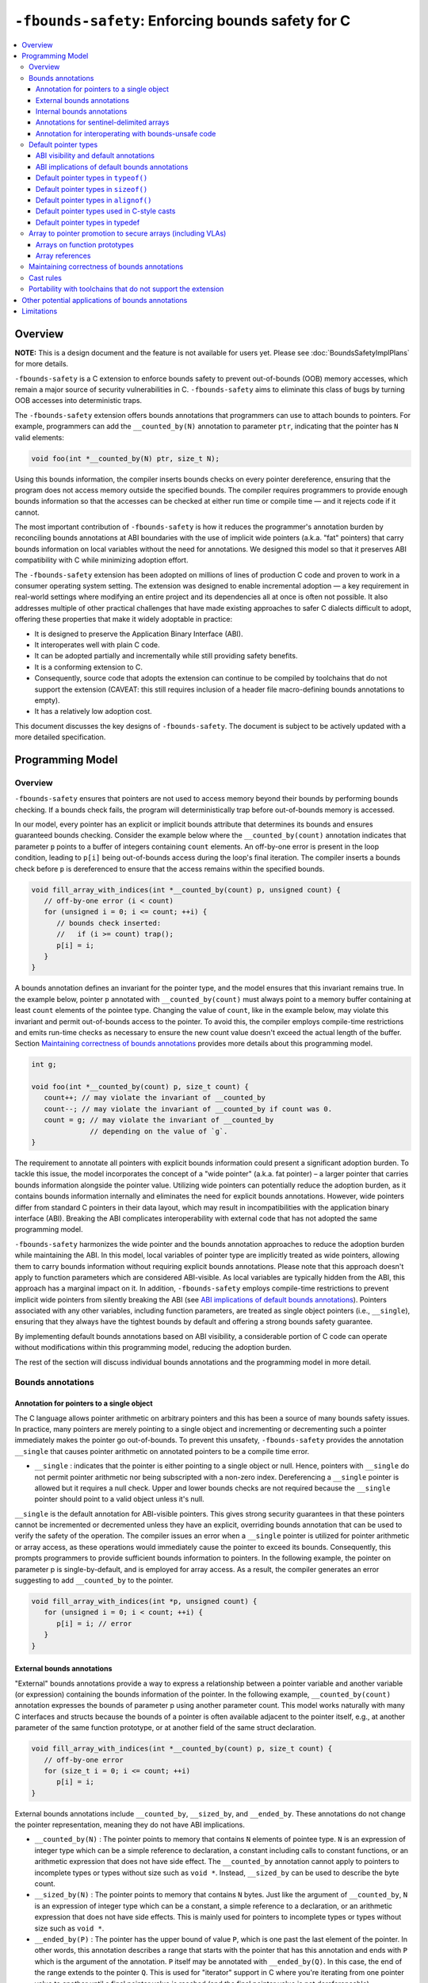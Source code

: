 ==================================================
``-fbounds-safety``: Enforcing bounds safety for C
==================================================

.. contents::
   :local:

Overview
========

**NOTE:** This is a design document and the feature is not available for users yet.
Please see :doc:`BoundsSafetyImplPlans` for more details.

``-fbounds-safety`` is a C extension to enforce bounds safety to prevent
out-of-bounds (OOB) memory accesses, which remain a major source of security
vulnerabilities in C. ``-fbounds-safety`` aims to eliminate this class of bugs
by turning OOB accesses into deterministic traps.

The ``-fbounds-safety`` extension offers bounds annotations that programmers can
use to attach bounds to pointers. For example, programmers can add the
``__counted_by(N)`` annotation to parameter ``ptr``, indicating that the pointer
has ``N`` valid elements:

.. code-block:: c

   void foo(int *__counted_by(N) ptr, size_t N);

Using this bounds information, the compiler inserts bounds checks on every
pointer dereference, ensuring that the program does not access memory outside
the specified bounds. The compiler requires programmers to provide enough bounds
information so that the accesses can be checked at either run time or compile
time — and it rejects code if it cannot.

The most important contribution of ``-fbounds-safety`` is how it reduces the
programmer's annotation burden by reconciling bounds annotations at ABI
boundaries with the use of implicit wide pointers (a.k.a. "fat" pointers) that
carry bounds information on local variables without the need for annotations. We
designed this model so that it preserves ABI compatibility with C while
minimizing adoption effort.

The ``-fbounds-safety`` extension has been adopted on millions of lines of
production C code and proven to work in a consumer operating system setting. The
extension was designed to enable incremental adoption — a key requirement in
real-world settings where modifying an entire project and its dependencies all
at once is often not possible. It also addresses multiple of other practical
challenges that have made existing approaches to safer C dialects difficult to
adopt, offering these properties that make it widely adoptable in practice:

* It is designed to preserve the Application Binary Interface (ABI).
* It interoperates well with plain C code.
* It can be adopted partially and incrementally while still providing safety
  benefits.
* It is a conforming extension to C.
* Consequently, source code that adopts the extension can continue to be
  compiled by toolchains that do not support the extension (CAVEAT: this still
  requires inclusion of a header file macro-defining bounds annotations to
  empty).
* It has a relatively low adoption cost.

This document discusses the key designs of ``-fbounds-safety``. The document is
subject to be actively updated with a more detailed specification.

Programming Model
=================

Overview
--------

``-fbounds-safety`` ensures that pointers are not used to access memory beyond
their bounds by performing bounds checking. If a bounds check fails, the program
will deterministically trap before out-of-bounds memory is accessed.

In our model, every pointer has an explicit or implicit bounds attribute that
determines its bounds and ensures guaranteed bounds checking. Consider the
example below where the ``__counted_by(count)`` annotation indicates that
parameter ``p`` points to a buffer of integers containing ``count`` elements. An
off-by-one error is present in the loop condition, leading to ``p[i]`` being
out-of-bounds access during the loop's final iteration. The compiler inserts a
bounds check before ``p`` is dereferenced to ensure that the access remains
within the specified bounds.

.. code-block:: c

   void fill_array_with_indices(int *__counted_by(count) p, unsigned count) {
      // off-by-one error (i < count)
      for (unsigned i = 0; i <= count; ++i) {
         // bounds check inserted:
         //   if (i >= count) trap();
         p[i] = i;
      }
   }

A bounds annotation defines an invariant for the pointer type, and the model
ensures that this invariant remains true. In the example below, pointer ``p``
annotated with ``__counted_by(count)`` must always point to a memory buffer
containing at least ``count`` elements of the pointee type. Changing the value
of ``count``, like in the example below, may violate this invariant and permit
out-of-bounds access to the pointer. To avoid this, the compiler employs
compile-time restrictions and emits run-time checks as necessary to ensure the
new count value doesn't exceed the actual length of the buffer. Section
`Maintaining correctness of bounds annotations`_ provides more details about
this programming model.

.. code-block:: c

   int g;

   void foo(int *__counted_by(count) p, size_t count) {
      count++; // may violate the invariant of __counted_by
      count--; // may violate the invariant of __counted_by if count was 0.
      count = g; // may violate the invariant of __counted_by
                 // depending on the value of `g`.
   }

The requirement to annotate all pointers with explicit bounds information could
present a significant adoption burden. To tackle this issue, the model
incorporates the concept of a "wide pointer" (a.k.a. fat pointer) – a larger
pointer that carries bounds information alongside the pointer value. Utilizing
wide pointers can potentially reduce the adoption burden, as it contains bounds
information internally and eliminates the need for explicit bounds annotations.
However, wide pointers differ from standard C pointers in their data layout,
which may result in incompatibilities with the application binary interface
(ABI). Breaking the ABI complicates interoperability with external code that has
not adopted the same programming model.

``-fbounds-safety`` harmonizes the wide pointer and the bounds annotation
approaches to reduce the adoption burden while maintaining the ABI. In this
model, local variables of pointer type are implicitly treated as wide pointers,
allowing them to carry bounds information without requiring explicit bounds
annotations. Please note that this approach doesn't apply to function parameters
which are considered ABI-visible. As local variables are typically hidden from
the ABI, this approach has a marginal impact on it. In addition,
``-fbounds-safety`` employs compile-time restrictions to prevent implicit wide
pointers from silently breaking the ABI (see `ABI implications of default bounds
annotations`_). Pointers associated with any other variables, including function
parameters, are treated as single object pointers (i.e., ``__single``), ensuring
that they always have the tightest bounds by default and offering a strong
bounds safety guarantee.

By implementing default bounds annotations based on ABI visibility, a
considerable portion of C code can operate without modifications within this
programming model, reducing the adoption burden.

The rest of the section will discuss individual bounds annotations and the
programming model in more detail.

Bounds annotations
------------------

Annotation for pointers to a single object
^^^^^^^^^^^^^^^^^^^^^^^^^^^^^^^^^^^^^^^^^^

The C language allows pointer arithmetic on arbitrary pointers and this has been
a source of many bounds safety issues. In practice, many pointers are merely
pointing to a single object and incrementing or decrementing such a pointer
immediately makes the pointer go out-of-bounds. To prevent this unsafety,
``-fbounds-safety`` provides the annotation ``__single`` that causes pointer
arithmetic on annotated pointers to be a compile time error.

* ``__single`` : indicates that the pointer is either pointing to a single
  object or null. Hence, pointers with ``__single`` do not permit pointer
  arithmetic nor being subscripted with a non-zero index. Dereferencing a
  ``__single`` pointer is allowed but it requires a null check. Upper and lower
  bounds checks are not required because the ``__single`` pointer should point
  to a valid object unless it's null.

``__single`` is the default annotation for ABI-visible pointers. This
gives strong security guarantees in that these pointers cannot be incremented or
decremented unless they have an explicit, overriding bounds annotation that can
be used to verify the safety of the operation. The compiler issues an error when
a ``__single`` pointer is utilized for pointer arithmetic or array access, as
these operations would immediately cause the pointer to exceed its bounds.
Consequently, this prompts programmers to provide sufficient bounds information
to pointers. In the following example, the pointer on parameter p is
single-by-default, and is employed for array access. As a result, the compiler
generates an error suggesting to add ``__counted_by`` to the pointer.

.. code-block:: c

   void fill_array_with_indices(int *p, unsigned count) {
      for (unsigned i = 0; i < count; ++i) {
         p[i] = i; // error
      }
   }


External bounds annotations
^^^^^^^^^^^^^^^^^^^^^^^^^^^

"External" bounds annotations provide a way to express a relationship between a
pointer variable and another variable (or expression) containing the bounds
information of the pointer. In the following example, ``__counted_by(count)``
annotation expresses the bounds of parameter p using another parameter count.
This model works naturally with many C interfaces and structs because the bounds
of a pointer is often available adjacent to the pointer itself, e.g., at another
parameter of the same function prototype, or at another field of the same struct
declaration.

.. code-block:: c

   void fill_array_with_indices(int *__counted_by(count) p, size_t count) {
      // off-by-one error
      for (size_t i = 0; i <= count; ++i)
         p[i] = i;
   }

External bounds annotations include ``__counted_by``, ``__sized_by``, and
``__ended_by``. These annotations do not change the pointer representation,
meaning they do not have ABI implications.

* ``__counted_by(N)`` : The pointer points to memory that contains ``N``
  elements of pointee type. ``N`` is an expression of integer type which can be
  a simple reference to declaration, a constant including calls to constant
  functions, or an arithmetic expression that does not have side effect. The
  ``__counted_by`` annotation cannot apply to pointers to incomplete types or
  types without size such as ``void *``. Instead, ``__sized_by`` can be used to
  describe the byte count.
* ``__sized_by(N)`` : The pointer points to memory that contains ``N`` bytes.
  Just like the argument of ``__counted_by``, ``N`` is an expression of integer
  type which can be a constant, a simple reference to a declaration, or an
  arithmetic expression that does not have side effects. This is mainly used for
  pointers to incomplete types or types without size such as ``void *``.
* ``__ended_by(P)`` : The pointer has the upper bound of value ``P``, which is
  one past the last element of the pointer. In other words, this annotation
  describes a range that starts with the pointer that has this annotation and
  ends with ``P`` which is the argument of the annotation. ``P`` itself may be
  annotated with ``__ended_by(Q)``. In this case, the end of the range extends
  to the pointer ``Q``. This is used for "iterator" support in C where you're
  iterating from one pointer value to another until a final pointer value is
  reached (and the final pointer value is not dereferencable).

Accessing a pointer outside the specified bounds causes a run-time trap or a
compile-time error. Also, the model maintains correctness of bounds annotations
when the pointer and/or the related value containing the bounds information are
updated or passed as arguments. This is done by compile-time restrictions or
run-time checks (see `Maintaining correctness of bounds annotations`_
for more detail). For instance, initializing ``buf`` with ``null`` while
assigning non-zero value to ``count``, as shown in the following example, would
violate the ``__counted_by`` annotation because a null pointer does not point to
any valid memory location. To avoid this, the compiler produces either a
compile-time error or run-time trap.

.. code-block:: c

   void null_with_count_10(int *__counted_by(count) buf, unsigned count) {
      buf = 0;
      // This is not allowed as it creates a null pointer with non-zero length
      count = 10;
   }

However, there are use cases where a pointer is either a null pointer or is
pointing to memory of the specified size. To support this idiom,
``-fbounds-safety`` provides ``*_or_null`` variants,
``__counted_by_or_null(N)``, ``__sized_by_or_null(N)``, and
``__ended_by_or_null(P)``. Accessing a pointer with any of these bounds
annotations will require an extra null check to avoid a null pointer
dereference.

Internal bounds annotations
^^^^^^^^^^^^^^^^^^^^^^^^^^^

A wide pointer (sometimes known as a "fat" pointer) is a pointer that carries
additional bounds information internally (as part of its data). The bounds
require additional storage space making wide pointers larger than normal
pointers, hence the name "wide pointer". The memory layout of a wide pointer is
equivalent to a struct with the pointer, upper bound, and (optionally) lower
bound as its fields as shown below.

.. code-block:: c

   struct wide_pointer_datalayout {
      void* pointer; // Address used for dereferences and pointer arithmetic
      void* upper_bound; // Points one past the highest address that can be
                         // accessed
      void* lower_bound; // (Optional) Points to lowest address that can be
                         // accessed
   };

Even with this representational change, wide pointers act syntactically as
normal pointers to allow standard pointer operations, such as pointer
dereference (``*p``), array subscript (``p[i]``), member access (``p->``), and
pointer arithmetic, with some restrictions on bounds-unsafe uses.

``-fbounds-safety`` has a set of "internal" bounds annotations to turn pointers
into wide pointers. These are ``__bidi_indexable`` and ``__indexable``. When a
pointer has either of these annotations, the compiler changes the pointer to the
corresponding wide pointer. This means these annotations will break the ABI and
will not be compatible with plain C, and thus they should generally not be used
in ABI surfaces.

* ``__bidi_indexable`` : A pointer with this annotation becomes a wide pointer
  to carry the upper bound and the lower bound, the layout of which is
  equivalent to ``struct { T *ptr; T *upper_bound; T *lower_bound; };``. As the
  name indicates, pointers with this annotation are "bidirectionally indexable",
  meaning that they can be indexed with either a negative or a positive offset
  and the pointers can be incremented or decremented using pointer arithmetic. A
  ``__bidi_indexable`` pointer is allowed to hold an out-of-bounds pointer
  value. While creating an OOB pointer is undefined behavior in C,
  ``-fbounds-safety`` makes it well-defined behavior. That is, pointer
  arithmetic overflow with ``__bidi_indexable`` is defined as equivalent of
  two's complement integer computation, and at the LLVM IR level this means
  ``getelementptr`` won't get ``inbounds`` keyword. Accessing memory using the
  OOB pointer is prevented via a run-time bounds check.

* ``__indexable`` : A pointer with this annotation becomes a wide pointer
  carrying the upper bound (but no explicit lower bound), the layout of which is
  equivalent to ``struct { T *ptr; T *upper_bound; };``. Since ``__indexable``
  pointers do not have a separate lower bound, the pointer value itself acts as
  the lower bound. An ``__indexable`` pointer can only be incremented or indexed
  in the positive direction. Indexing it in the negative direction will trigger
  a compile-time error. Otherwise, the compiler inserts a run-time
  check to ensure pointer arithmetic doesn't make the pointer smaller than the
  original ``__indexable`` pointer (Note that ``__indexable`` doesn't have a
  lower bound so the pointer value is effectively the lower bound). As pointer
  arithmetic overflow will make the pointer smaller than the original pointer,
  it will cause a trap at runtime. Similar to ``__bidi_indexable``, an
  ``__indexable`` pointer is allowed to have a pointer value above the upper
  bound and creating such a pointer is well-defined behavior. Dereferencing such
  a pointer, however, will cause a run-time trap.

* ``__bidi_indexable`` offers the best flexibility out of all the pointer
  annotations in this model, as ``__bidi_indexable`` pointers can be used for
  any pointer operation. However, this comes with the largest code size and
  memory cost out of the available pointer annotations in this model. In some
  cases, use of the ``__bidi_indexable`` annotation may be duplicating bounds
  information that exists elsewhere in the program. In such cases, using
  external bounds annotations may be a better choice.

``__bidi_indexable`` is the default annotation for non-ABI visible pointers,
such as local pointer variables — that is, if the programmer does not specify
another bounds annotation, a local pointer variable is implicitly
``__bidi_indexable``. Since ``__bidi_indexable`` pointers automatically carry
bounds information and have no restrictions on kinds of pointer operations that
can be used with these pointers, most code inside a function works as is without
modification. In the example below, ``int *buf`` doesn't require manual
annotation as it's implicitly ``int *__bidi_indexable buf``, carrying the bounds
information passed from the return value of malloc, which is necessary to insert
bounds checking for ``buf[i]``.

.. code-block:: c

   void *__sized_by(size) malloc(size_t size);

   int *__counted_by(n) get_array_with_0_to_n_1(size_t n) {
      int *buf = malloc(sizeof(int) * n);
      for (size_t i = 0; i < n; ++i)
         buf[i] = i;
      return buf;
   }

Annotations for sentinel-delimited arrays
^^^^^^^^^^^^^^^^^^^^^^^^^^^^^^^^^^^^^^^^^

A C string is an array of characters. The null terminator — the first null
character ('\0') element in the array — marks the end of the string.
``-fbounds-safety`` provides ``__null_terminated`` to annotate C strings and the
generalized form ``__terminated_by(T)`` to annotate pointers and arrays with an
end marked by a sentinel value. The model prevents dereferencing a
``__terminated_by`` pointer beyond its end. Calculating the location of the end
(i.e., the address of the sentinel value), requires reading the entire array in
memory and would have some performance costs. To avoid an unintended performance
hit, the model puts some restrictions on how these pointers can be used.
``__terminated_by`` pointers cannot be indexed and can only be incremented one
element at a time. To allow these operations, the pointers must be explicitly
converted to ``__indexable`` pointers using the intrinsic function
``__unsafe_terminated_by_to_indexable(P, T)`` (or
``__unsafe_null_terminated_to_indexable(P)``) which converts the
``__terminated_by`` pointer ``P`` to an ``__indexable`` pointer.

* ``__null_terminated`` : The pointer or array is terminated by ``NULL`` or
  ``0``. Modifying the terminator or incrementing the pointer beyond it is
  prevented at run time.

* ``__terminated_by(T)`` : The pointer or array is terminated by ``T`` which is
  a constant expression. Accessing or incrementing the pointer beyond the
  terminator is not allowed. This is a generalization of ``__null_terminated``
  which is defined as ``__terminated_by(0)``.

Annotation for interoperating with bounds-unsafe code
^^^^^^^^^^^^^^^^^^^^^^^^^^^^^^^^^^^^^^^^^^^^^^^^^^^^^

A pointer with the ``__unsafe_indexable`` annotation behaves the same as a plain
C pointer. That is, the pointer does not have any bounds information and pointer
operations are not checked.

``__unsafe_indexable`` can be used to mark pointers from system headers or
pointers from code that has not adopted -fbounds safety. This enables
interoperation between code using ``-fbounds-safety`` and code that does not.

Default pointer types
---------------------

ABI visibility and default annotations
^^^^^^^^^^^^^^^^^^^^^^^^^^^^^^^^^^^^^^

Requiring ``-fbounds-safety`` adopters to add bounds annotations to all pointers
in the codebase would be a significant adoption burden. To avoid this and to
secure all pointers by default, ``-fbounds-safety`` applies default bounds
annotations to pointer types.
Default annotations apply to pointer types of declarations

``-fbounds-safety`` applies default bounds annotations to pointer types used in
declarations. The default annotations are determined by the ABI visibility of
the pointer. A pointer type is ABI-visible if changing its size or
representation affects the ABI. For instance, changing the size of a type used
in a function parameter will affect the ABI and thus pointers used in function
parameters are ABI-visible pointers. On the other hand, changing the types of
local variables won't have such ABI implications. Hence, ``-fbounds-safety``
considers the outermost pointer types of local variables as non-ABI visible. The
rest of the pointers such as nested pointer types, pointer types of global
variables, struct fields, and function prototypes are considered ABI-visible.

All ABI-visible pointers are treated as ``__single`` by default unless annotated
otherwise. This default both preserves ABI and makes these pointers safe by
default. This behavior can be controlled with macros, i.e.,
``__ptrcheck_abi_assume_*ATTR*()``, to set the default annotation for
ABI-visible pointers to be either ``__single``, ``__bidi_indexable``,
``__indexable``, or ``__unsafe_indexable``. For instance,
``__ptrcheck_abi_assume_unsafe_indexable()`` will make all ABI-visible pointers
be ``__unsafe_indexable``. Non-ABI visible pointers — the outermost pointer
types of local variables — are ``__bidi_indexable`` by default, so that these
pointers have the bounds information necessary to perform bounds checks without
the need for a manual annotation. All ``const char`` pointers or any typedefs
equivalent to ``const char`` pointers are ``__null_terminated`` by default. This
means that ``char8_t`` is ``unsigned char`` so ``const char8_t *`` won't be
``__null_terminated`` by default. Similarly, ``const wchar_t *`` won't be
``__null_terminated`` by default unless the platform defines it as ``typedef
char wchar_t``. Please note, however, that the programmers can still explicitly
use ``__null_terminated`` in any other pointers, e.g., ``char8_t
*__null_terminated``, ``wchar_t *__null_terminated``, ``int
*__null_terminated``, etc. if they should be treated as ``__null_terminated``.
The same applies to other annotations.
In system headers, the default pointer attribute for ABI-visible pointers is set
to ``__unsafe_indexable`` by default.

The ``__ptrcheck_abi_assume_*ATTR*()`` macros are defined as pragmas in the
toolchain header (See `Portability with toolchains that do not support the
extension`_ for more details about the toolchain header):

.. code-block:: C

#define __ptrcheck_abi_assume_single() \
   _Pragma("clang abi_ptr_attr set(single)")

#define __ptrcheck_abi_assume_indexable() \
  _Pragma("clang abi_ptr_attr set(indexable)")

#define __ptrcheck_abi_assume_bidi_indexable() \
  _Pragma("clang abi_ptr_attr set(bidi_indexable)")

#define __ptrcheck_abi_assume_unsafe_indexable() \
  _Pragma("clang abi_ptr_attr set(unsafe_indexable)")


ABI implications of default bounds annotations
^^^^^^^^^^^^^^^^^^^^^^^^^^^^^^^^^^^^^^^^^^^^^^

Although simply modifying types of a local variable doesn't normally impact the
ABI, taking the address of such a modified type could create a pointer type that
has an ABI mismatch. Looking at the following example, ``int *local`` is
implicitly ``int *__bidi_indexable`` and thus the type of ``&local`` is a
pointer to ``int *__bidi_indexable``. On the other hand, in ``void foo(int
**)``, the parameter type is a pointer to ``int *__single`` (i.e., ``void
foo(int *__single *__single)``) (or a pointer to ``int *__unsafe_indexable`` if
it's from a system header). The compiler reports an error for casts between
pointers whose elements have incompatible pointer attributes. This way,
``-fbounds-safety`` prevents pointers that are implicitly ``__bidi_indexable``
from silently escaping thereby breaking the ABI.

.. code-block:: c

   void foo(int **);

   void bar(void) {
      int *local = 0;
      // error: passing 'int *__bidi_indexable*__bidi_indexable' to parameter of
      // incompatible nested pointer type 'int *__single*__single'
      foo(&local);
   }

A local variable may still be exposed to the ABI if ``typeof()`` takes the type
of local variable to define an interface as shown in the following example.

.. code-block:: C

   // bar.c
   void bar(int *) { ... }

   // foo.c
   void foo(void) {
      int *p; // implicitly `int *__bidi_indexable p`
      extern void bar(typeof(p)); // creates an interface of type
                                  // `void bar(int *__bidi_indexable)`
   }

Doing this may break the ABI if the parameter is not ``__bidi_indexable`` at the
definition of function ``bar()`` which is likely the case because parameters are
``__single`` by default without an explicit annotation.

In order to avoid an implicitly wide pointer from silently breaking the ABI, the
compiler reports a warning when ``typeof()`` is used on an implicit wide pointer
at any ABI visible context (e.g., function prototype, struct definition, etc.).

.. _Default pointer types in typeof:

Default pointer types in ``typeof()``
^^^^^^^^^^^^^^^^^^^^^^^^^^^^^^^^^^^^^

When ``typeof()`` takes an expression, it respects the bounds annotation on
the expression type, including the bounds annotation is implcit. For example,
the global variable ``g`` in the following code is implicitly ``__single`` so
``typeof(g)`` gets ``char *__single``. The similar is true for the parameter
``p``, so ``typeof(p)`` returns ``void *__single``. The local variable ``l`` is
implicitly ``__bidi_indexable``, so ``typeof(l)`` becomes
``int *__bidi_indexable``.

.. code-block:: C

   char *g; // typeof(g) == char *__single

   void foo(void *p) {
      // typeof(p) == void *__single

      int *l; // typeof(l) == int *__bidi_indexable
   }

When the type of expression has an "external" bounds annotation, e.g.,
``__sized_by``, ``__counted_by``, etc., the compiler may report an error on
``typeof`` if the annotation creates a dependency with another declaration or
variable. For example, the compiler reports an error on ``typeof(p1)`` shown in
the following code because allowing it can potentially create another type
dependent on the parameter ``size`` in a different context (Please note that an
external bounds annotation on a parameter may only refer to another parameter of
the same function). On the other hand, ``typeof(p2)`` works resulting in ``int
*__counted_by(10)``, since it doesn't depend on any other declaration.

.. TODO: add a section describing constraints on external bounds annotations

.. code-block:: C

   void foo(int *__counted_by(size) p1, size_t size) {
      // typeof(p1) == int *__counted_by(size)
      // -> a compiler error as it tries to create another type
      // dependent on `size`.

      int *__counted_by(10) p2; // typeof(p2) == int *__counted_by(10)
                                // -> no error

   }

When ``typeof()`` takes a type name, the compiler doesn't apply an implicit
bounds annotation on the named pointer types. For example, ``typeof(int*)``
returns ``int *`` without any bounds annotation. A bounds annotation may be
added after the fact depending on the context. In the following example,
``typeof(int *)`` returns ``int *`` so it's equivalent as the local variable is
declared as ``int *l``, so it eventually becomes implicitly
``__bidi_indexable``.

.. code-block:: c

   void foo(void) {
      typeof(int *) l; // `int *__bidi_indexable` (same as `int *l`)
   }

The programmers can still explicitly add a bounds annotation on the types named
inside ``typeof``, e.g., ``typeof(int *__bidi_indexable)``, which evaluates to
``int *__bidi_indexable``.


Default pointer types in ``sizeof()``
^^^^^^^^^^^^^^^^^^^^^^^^^^^^^^^^^^^^^

When ``sizeof()`` takes a type name, the compiler doesn't apply an implicit
bounds annotation on the named pointer types. This means if a bounds annotation
is not specified, the evaluated pointer type is treated identically to a plain C
pointer type. Therefore, ``sizeof(int*)`` remains the same with or without
``-fbounds-safety``. That said, programmers can explicitly add attribute to the
types, e.g., ``sizeof(int *__bidi_indexable)``, in which case the sizeof
evaluates to the size of type ``int *__bidi_indexable`` (the value equivalent to
``3 * sizeof(int*)``).

When ``sizeof()`` takes an expression, i.e., ``sizeof(expr``, it behaves as
``sizeof(typeof(expr))``, except that ``sizeof(expr)`` does not report an error
with ``expr`` that has a type with an external bounds annotation dependent on
another declaration, whereas ``typeof()`` on the same expression would be an
error as described in :ref:`Default pointer types in typeof`.
The following example describes this behavior.

.. code-block:: c

   void foo(int *__counted_by(size) p, size_t size) {
      // sizeof(p) == sizeof(int *__counted_by(size)) == sizeof(int *)
      // typeof(p): error
   };

Default pointer types in ``alignof()``
^^^^^^^^^^^^^^^^^^^^^^^^^^^^^^^^^^^^^^

``alignof()`` only takes a type name as the argument and it doesn't take an
expression. Similar to ``sizeof()`` and ``typeof``, the compiler doesn't apply
an implicit bounds annotation on the pointer types named inside ``alignof()``.
Therefore, ``alignof(T *)`` remains the same with or without
``-fbounds-safety``, evaluating into the alignment of the raw pointer ``T *``.
The programmers can explicitly add a bounds annotation to the types, e.g.,
``alignof(int *__bidi_indexable)``, which returns the alignment of ``int
*__bidi_indexable``. A bounds annotation including an internal bounds annotation
(i.e., ``__indexable`` and ``__bidi_indexable``) doesn't affect the alignment of
the original pointer. Therefore, ``alignof(int *__bidi_indexable)`` is equal to
``alignof(int *)``.


Default pointer types used in C-style casts
^^^^^^^^^^^^^^^^^^^^^^^^^^^^^^^^^^^^^^^^^^^

A pointer type used in a C-style cast (e.g., ``(int *)src``) inherits the same
pointer attribute in the type of src. For instance, if the type of src is ``T
*__single`` (with ``T`` being an arbitrary C type), ``(int *)src`` will be ``int
*__single``. The reasoning behind this behavior is so that a C-style cast
doesn't introduce any unexpected side effects caused by an implicit cast of
bounds attribute.

Pointer casts can have explicit bounds annotations. For instance, ``(int
*__bidi_indexable)src`` casts to ``int *__bidi_indexable`` as long as src has a
bounds annotation that can implicitly convert to ``__bidi_indexable``. If
``src`` has type ``int *__single``, it can implicitly convert to ``int
*__bidi_indexable`` which then will have the upper bound pointing to one past
the first element. However, if src has type ``int *__unsafe_indexable``, the
explicit cast ``(int *__bidi_indexable)src`` will cause an error because
``__unsafe_indexable`` cannot cast to ``__bidi_indexable`` as
``__unsafe_indexable`` doesn't have bounds information. `Cast rules`_ describes
in more detail what kinds of casts are allowed between pointers with different
bounds annotations.

Default pointer types in typedef
^^^^^^^^^^^^^^^^^^^^^^^^^^^^^^^^

Pointer types in ``typedef``\s do not have implicit default bounds annotations.
Instead, the bounds annotation is determined when the ``typedef`` is used. The
following example shows that no pointer annotation is specified in the ``typedef
pint_t`` while each instance of ``typedef``'ed pointer gets its bounds
annotation based on the context in which the type is used.

.. code-block:: c

   typedef int * pint_t; // int *

   pint_t glob; // int *__single glob;

   void foo(void) {
      pint_t local; // int *__bidi_indexable local;
   }

Pointer types in a ``typedef`` can still have explicit annotations, e.g.,
``typedef int *__single``, in which case the bounds annotation ``__single`` will
apply to every use of the ``typedef``.

Array to pointer promotion to secure arrays (including VLAs)
------------------------------------------------------------

Arrays on function prototypes
^^^^^^^^^^^^^^^^^^^^^^^^^^^^^

In C, arrays on function prototypes are promoted (or "decayed") to a pointer to
its first element (e.g., ``&arr[0]``). In ``-fbounds-safety``, arrays are also
decayed to pointers, but with the addition of an implicit bounds annotation,
which includes variable-length arrays (VLAs). As shown in the following example,
arrays on function prototypes are decalyed to corresponding ``__counted_by``
pointers.

.. code-block:: c

   // Function prototype: void foo(int n, int *__counted_by(n) arr);
   void foo(int n, int arr[n]);

   // Function prototype: void bar(int *__counted_by(10) arr);
   void bar(int arr[10]);

This means the array parameters are treated as `__counted_by` pointers within
the function and callers of the function also see them as the corresponding
`__counted_by` pointers.

Incomplete arrays on function prototypes will cause a compiler error unless it
has ``__counted_by`` annotation in its bracket.

.. code-block:: c

   void f1(int n, int arr[]); // error

   void f3(int n, int arr[__counted_by(n)]); // ok

   void f2(int n, int arr[n]); // ok, decays to int *__counted_by(n)

   void f4(int n, int *__counted_by(n) arr); // ok

   void f5(int n, int *arr); // ok, but decays to int *__single,
                             // and cannot be used for pointer arithmetic

Array references
^^^^^^^^^^^^^^^^

In C, similar to arrays on the function prototypes, a reference to array is
automatically promoted (or "decayed") to a pointer to its first element (e.g.,
``&arr[0]``).

In `-fbounds-safety`, array references are promoted to ``__bidi_indexable``
pointers which contain the upper and lower bounds of the array, with the
equivalent of ``&arr[0]`` serving as the lower bound and ``&arr[array_size]``
(or one past the last element) serving as the upper bound. This applies to all
types of arrays including constant-length arrays, variable-length arrays (VLAs),
and flexible array members annotated with `__counted_by`.

In the following example, reference to ``vla`` promotes to ``int
*__bidi_indexable``, with ``&vla[n]`` as the upper bound and ``&vla[0]`` as the
lower bound. Then, it's copied to ``int *p``, which is implicitly ``int
*__bidi_indexable p``. Please note that value of ``n`` used to create the upper
bound is ``10``, not ``100``, in this case because ``10`` is the actual length
of ``vla``, the value of ``n`` at the time when the array is being allocated.

.. code-block:: c

   void foo(void) {
      int n = 10;
      int vla[n];
      n = 100;
      int *p = vla; // { .ptr: &vla[0], .upper: &vla[10], .lower: &vla[0] }
                    // it's `&vla[10]` because the value of `n` was 10 at the
                    // time when the array is actually allocated.
      // ...
   }

By promoting array references to ``__bidi_indexable``, all array accesses are
bounds checked in ``-fbounds-safety``, just as ``__bidi_indexable`` pointers
are.

Maintaining correctness of bounds annotations
---------------------------------------------

``-fbounds-safety`` maintains correctness of bounds annotations by performing
additional checks when a pointer object and/or its related value containing the
bounds information is updated.

For example, ``__single`` expresses an invariant that the pointer must either
point to a single valid object or be a null pointer. To maintain this invariant,
the compiler inserts checks when initializing a ``__single`` pointer, as shown
in the following example:

.. code-block:: c

   void foo(void *__sized_by(size) vp, size_t size) {
      // Inserted check:
      // if ((int*)upper_bound(vp) - (int*)vp < sizeof(int) && !!vp) trap();
      int *__single ip = (int *)vp;
   }

Additionally, an explicit bounds annotation such as ``int *__counted_by(count)
buf`` defines a relationship between two variables, ``buf`` and ``count``:
namely, that ``buf`` has ``count`` number of elements available. This
relationship must hold even after any of these related variables are updated. To
this end, the model requires that assignments to ``buf`` and ``count`` must be
side by side, with no side effects between them. This prevents ``buf`` and
``count`` from temporarily falling out of sync due to updates happening at a
distance. In addition, taking address of ``count`` is not allowed in order to 
prevent the programmers from updating the ``count`` through the pointer, which
will evade the necessary checks to make ``count`` and ``buf`` in sync.

.. code-block:: c

   struct counted_buf {
      int *__counted_by(count) buf;
      size_t count;
   };

   void foo(struct counted_buf *p) {
      int *pointer_to_count = &p->count; // error: variable referred to by
      // '__counted_by' cannot be pointed to by any other variable; exception is
      // when the pointer is passed as a compatible argument to a function.
      *pointer_to_count = SIZE_MAX; // Without reporting the error above, the
      // compiler cannot prevent count from getting an invalid value.   
   }

The example below shows a function ``alloc_buf`` that initializes a struct that
members that use the ``__counted_by`` annotation. The compiler allows these
assignments because ``sbuf->buf`` and ``sbuf->count`` are updated side by side
without any side effects in between the assignments.

Furthermore, the compiler inserts additional run-time checks to ensure the new
``buf`` has at least as many elements as the new ``count`` indicates as shown in
the transformed pseudo code of function ``alloc_buf()`` in the example below.

.. code-block:: c

   typedef struct {
      int *__counted_by(count) buf;
      size_t count;
   } sized_buf_t;

   void alloc_buf(sized_buf_t *sbuf, sized_t nelems) {
      sbuf->buf = (int *)malloc(sizeof(int) * nelems);
      sbuf->count = nelems;
   }

   // Transformed pseudo code:
   void alloc_buf(sized_buf_t *sbuf, sized_t nelems) {
      // Materialize RHS values:
      int *tmp_ptr = (int *)malloc(sizeof(int) * nelems);
      int tmp_count = nelems;
      // Inserted check:
      //   - checks to ensure that `lower <= tmp_ptr <= upper`
      //   - if (upper(tmp_ptr) - tmp_ptr < tmp_count) trap();
      sbuf->buf = tmp_ptr;
      sbuf->count = tmp_count;
   }

Whether the compiler can optimize such run-time checks depends on how the upper
bound of the pointer is derived. If the source pointer has ``__sized_by``,
``__counted_by``, or a variant of such, the compiler assumes that the upper
bound calculation doesn't overflow, e.g., ``ptr + size`` (where the type of
``ptr`` is ``void *__sized_by(size)``), because when the ``__sized_by`` pointer
is initialized, ``-fbounds-safety`` inserts run-time checks to ensure that ``ptr
+ size`` doesn't overflow and that ``size >= 0``.

Assuming the upper bound calculation doesn't overflow, the compiler can simplify
the trap condition ``upper(tmp_ptr) - tmp_ptr < tmp_count`` to ``size <
tmp_count`` so if both ``size`` and ``tmp_count`` values are known at compile
time such that ``0 <= tmp_count <= size``, the optimizer can remove the check.

``ptr + size`` may still overflow if the ``__sized_by`` pointer is created from
code that doesn't enable ``-fbounds-safety``, which is undefined behavior.

In the previous code example with the transformed ``alloc_buf()``, the upper
bound of ``tmp_ptr`` is derived from ``void *__sized_by_or_null(size)``, which
is the return type of ``malloc()``. Hence, the pointer arithmetic doesn't
overflow or ``tmp_ptr`` is null. Therefore, if ``nelems`` was given as a
compile-time constant, the compiler could remove the checks.

Cast rules
----------

``-fbounds-safety`` does not enforce overall type safety and bounds invariants
can still be violated by incorrect casts in some cases. That said,
``-fbounds-safety`` prevents type conversions that change bounds attributes in a
way to violate the bounds invariant of the destination's pointer annotation.
Type conversions that change bounds attributes may be allowed if it does not
violate the invariant of the destination or that can be verified at run time.
Here are some of the important cast rules.

Two pointers that have different bounds annotations on their nested pointer
types are incompatible and cannot implicitly cast to each other. For example,
``T *__single *__single`` cannot be converted to ``T *__bidi_indexable
*__single``. Such a conversion between incompatible nested bounds annotations
can be allowed using an explicit cast (e.g., C-style cast). Hereafter, the rules
only apply to the top pointer types. ``__unsafe_indexable`` cannot be converted
to any other safe pointer types (``__single``, ``__bidi_indexable``,
``__counted_by``, etc) using a cast. The extension provides builtins to force
this conversion, ``__unsafe_forge_bidi_indexable(type, pointer, char_count)`` to
convert pointer to a ``__bidi_indexable`` pointer of type with ``char_count``
bytes available and ``__unsafe_forge_single(type, pointer)`` to convert pointer
to a single pointer of type type. The following examples show the usage of these
functions. Function ``example_forge_bidi()`` gets an external buffer from an
unsafe library by calling ``get_buf()`` which returns ``void
*__unsafe_indexable.`` Under the type rules, this cannot be directly assigned to
``void *buf`` (implicitly ``void *__bidi_indexable``). Thus,
``__unsafe_forge_bidi_indexable`` is used to manually create a
``__bidi_indexable`` from the unsafe buffer.

.. code-block:: c

   // unsafe_library.h
   void *__unsafe_indexable get_buf(void);
   size_t get_buf_size(void);

   // my_source1.c (enables -fbounds-safety)
   #include "unsafe_library.h"
   void example_forge_bidi(void) {
      void *buf =
        __unsafe_forge_bidi_indexable(void *, get_buf(), get_buf_size());
      // ...
   }

   // my_source2.c (enables -fbounds-safety)
   #include <stdio.h>
   void example_forge_single(void) {
      FILE *fp = __unsafe_forge_single(FILE *, fopen("mypath", "rb"));
      // ...
   }

* Function ``example_forge_single`` takes a file handle by calling fopen defined
  in system header ``stdio.h``. Assuming ``stdio.h`` did not adopt
  ``-fbounds-safety``, the return type of ``fopen`` would implicitly be ``FILE
  *__unsafe_indexable`` and thus it cannot be directly assigned to ``FILE *fp``
  in the bounds-safe source. To allow this operation, ``__unsafe_forge_single``
  is used to create a ``__single`` from the return value of ``fopen``.

* Similar to ``__unsafe_indexable``, any non-pointer type (including ``int``,
  ``intptr_t``, ``uintptr_t``, etc.) cannot be converted to any safe pointer
  type because these don't have bounds information. ``__unsafe_forge_single`` or
  ``__unsafe_forge_bidi_indexable`` must be used to force the conversion.

* Any safe pointer types can cast to ``__unsafe_indexable`` because it doesn't
  have any invariant to maintain.

* ``__single`` casts to ``__bidi_indexable`` if the pointee type has a known
  size. After the conversion, the resulting ``__bidi_indexable`` has the size of
  a single object of the pointee type of ``__single``. ``__single`` cannot cast
  to ``__bidi_indexable`` if the pointee type is incomplete or sizeless. For
  example, ``void *__single`` cannot convert to ``void *__bidi_indexable``
  because void is an incomplete type and thus the compiler cannot correctly
  determine the upper bound of a single void pointer.

* Similarly, ``__single`` can cast to ``__indexable`` if the pointee type has a
  known size. The resulting ``__indexable`` has the size of a single object of
  the pointee type.

* ``__single`` casts to ``__counted_by(E)`` only if ``E`` is 0 or 1.

* ``__single`` can cast to ``__single`` including when they have different
  pointee types as long as it is allowed in the underlying C standard.
  ``-fbounds-safety`` doesn't guarantee type safety.

* ``__bidi_indexable`` and ``__indexable`` can cast to ``__single``. The
  compiler may insert run-time checks to ensure the pointer has at least a
  single element or is a null pointer.

* ``__bidi_indexable`` casts to ``__indexable`` if the pointer does not have an
  underflow. The compiler may insert run-time checks to ensure the pointer is
  not below the lower bound.

* ``__indexable`` casts to ``__bidi_indexable``. The resulting
  ``__bidi_indexable`` gets the lower bound same as the pointer value.

* A type conversion may involve both a bitcast and a bounds annotation cast. For
  example, casting from ``int *__bidi_indexable`` to ``char *__single`` involve
  a bitcast (``int *`` to ``char *``) and a bounds annotation cast
  (``__bidi_indexable`` to ``__single``). In this case, the compiler performs
  the bitcast and then converts the bounds annotation. This means, ``int
  *__bidi_indexable`` will be converted to ``char *__bidi_indexable`` and then
  to ``char *__single``.

* ``__terminated_by(T)`` cannot cast to any safe pointer type without the same
  ``__terminated_by(T)`` attribute. To perform the cast, programmers can use an
  intrinsic function such as ``__unsafe_terminated_by_to_indexable(P)`` to force
  the conversion.

* ``__terminated_by(T)`` can cast to ``__unsafe_indexable``.

* Any type without ``__terminated_by(T)`` cannot cast to ``__terminated_by(T)``
  without explicitly using an intrinsic function to allow it.

  + ``__unsafe_terminated_by_from_indexable(T, PTR [, PTR_TO_TERM])`` casts any
    safe pointer PTR to a ``__terminated_by(T)`` pointer. ``PTR_TO_TERM`` is an
    optional argument where the programmer can provide the exact location of the
    terminator. With this argument, the function can skip reading the entire
    array in order to locate the end of the pointer (or the upper bound).
    Providing an incorrect ``PTR_TO_TERM`` causes a run-time trap.

  + ``__unsafe_forge_terminated_by(T, P, E)`` creates ``T __terminated_by(E)``
    pointer given any pointer ``P``. Tmust be a pointer type.

Portability with toolchains that do not support the extension
-------------------------------------------------------------

The language model is designed so that it doesn't alter the semantics of the
original C program, other than introducing deterministic traps where otherwise
the behavior is undefined and/or unsafe. Clang provides a toolchain header
(``ptrcheck.h``) that macro-defines the annotations as type attributes when
``-fbounds-safety`` is enabled and defines them to empty when the extension is
disabled. Thus, the code adopting ``-fbounds-safety`` can compile with
toolchains that do not support this extension, by including the header or adding
macros to define the annotations to empty. For example, the toolchain not
supporting this extension may not have a header defining ``__counted_by``, so
the code using ``__counted_by`` must define it as nothing or include a header
that has the define.

.. code-block:: c

   #if defined(__has_feature) && __has_feature(bounds_safety)
   #define __counted_by(T) __attribute__((__counted_by__(T)))
   // ... other bounds annotations
   #else #define __counted_by(T) // defined as nothing
   // ... other bounds annotations
   #endif

   // expands to `void foo(int * ptr, size_t count);`
   // when extension is not enabled or not available
   void foo(int *__counted_by(count) ptr, size_t count);

Other potential applications of bounds annotations
==================================================

The bounds annotations provided by the ``-fbounds-safety`` programming model
have potential use cases beyond the language extension itself. For example,
static and dynamic analysis tools could use the bounds information to improve
diagnostics for out-of-bounds accesses, even if ``-fbounds-safety`` is not used.
The bounds annotations could be used to improve C interoperability with
bounds-safe languages, providing a better mapping to bounds-safe types in the
safe language interface. The bounds annotations can also serve as documentation
specifying the relationship between declarations.

Limitations
===========

``-fbounds-safety`` aims to bring the bounds safety guarantee to the C language,
and it does not guarantee other types of memory safety properties. Consequently,
it may not prevent some of the secondary bounds safety violations caused by
other types of safety violations such as type confusion. For instance,
``-fbounds-safety`` does not perform type-safety checks on conversions between
`__single`` pointers of different pointee types (e.g., ``char *__single`` →
``void *__single`` → ``int *__single``) beyond what the foundation languages
(C/C++) already offer.

``-fbounds-safety`` heavily relies on run-time checks to keep the bounds safety
and the soundness of the type system. This may incur significant code size
overhead in unoptimized builds and leaving some of the adoption mistakes to be
caught only at run time. This is not a fundamental limitation, however, because
incrementally adding necessary static analysis will allow us to catch issues
early on and remove unnecessary bounds checks in unoptimized builds.